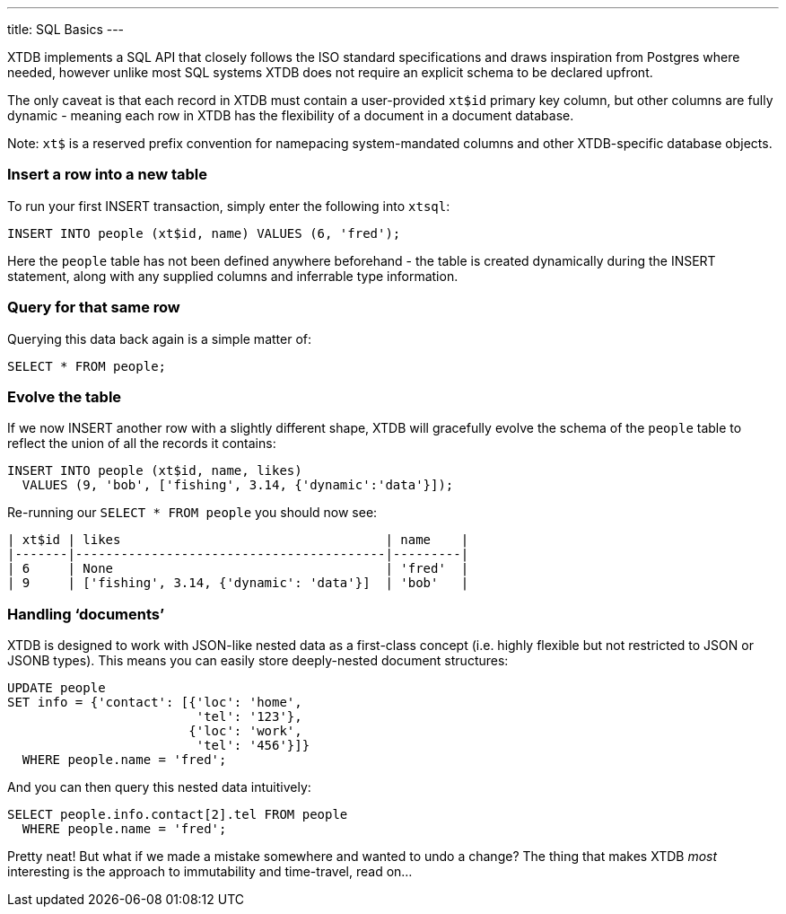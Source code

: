 ---
title: SQL Basics
---

XTDB implements a SQL API that closely follows the ISO standard specifications and draws inspiration from Postgres where needed, however unlike most SQL systems XTDB does not require an explicit schema to be declared upfront.

The only caveat is that each record in XTDB must contain a user-provided `xt$id` primary key column, but other columns are fully dynamic - meaning each row in XTDB has the flexibility of a document in a document database.

Note: `xt$` is a reserved prefix convention for namepacing system-mandated columns and other XTDB-specific database objects.

=== Insert a row into a new table

To run your first INSERT transaction, simply enter the following into `xtsql`:

[source,sql]
----
INSERT INTO people (xt$id, name) VALUES (6, 'fred');
----

Here the `people` table has not been defined anywhere beforehand - the table is created dynamically during the INSERT statement, along with any supplied columns and inferrable type information.

=== Query for that same row

Querying this data back again is a simple matter of:

[source,sql]
----
SELECT * FROM people;
----

=== Evolve the table

If we now INSERT another row with a slightly different shape, XTDB will gracefully evolve the schema of the `people` table to reflect the union of all the records it contains:

[source,sql]
----
INSERT INTO people (xt$id, name, likes)
  VALUES (9, 'bob', ['fishing', 3.14, {'dynamic':'data'}]);
----

Re-running our `SELECT * FROM people` you should now see:

[source,text]
----
| xt$id | likes                                   | name    |
|-------|-----------------------------------------|---------|
| 6     | None                                    | 'fred'  |
| 9     | ['fishing', 3.14, {'dynamic': 'data'}]  | 'bob'   |
----

=== Handling ‘documents’

XTDB is designed to work with JSON-like nested data as a first-class concept (i.e. highly flexible but not restricted to JSON or JSONB types). This means you can easily store deeply-nested document structures:

[source,sql]
----
UPDATE people
SET info = {'contact': [{'loc': 'home',
                         'tel': '123'},
                        {'loc': 'work',
                         'tel': '456'}]}
  WHERE people.name = 'fred';
----

And you can then query this nested data intuitively:

[source,sql]
----
SELECT people.info.contact[2].tel FROM people
  WHERE people.name = 'fred';
----

Pretty neat! But what if we made a mistake somewhere and wanted to undo a change? The thing that makes XTDB _most_ interesting is the approach to immutability and time-travel, read on...